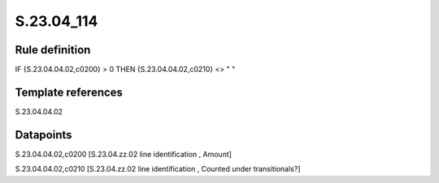 ===========
S.23.04_114
===========

Rule definition
---------------

IF {S.23.04.04.02,c0200} > 0 THEN {S.23.04.04.02,c0210} <> " "


Template references
-------------------

S.23.04.04.02

Datapoints
----------

S.23.04.04.02,c0200 [S.23.04.zz.02 line identification , Amount]

S.23.04.04.02,c0210 [S.23.04.zz.02 line identification , Counted under transitionals?]



